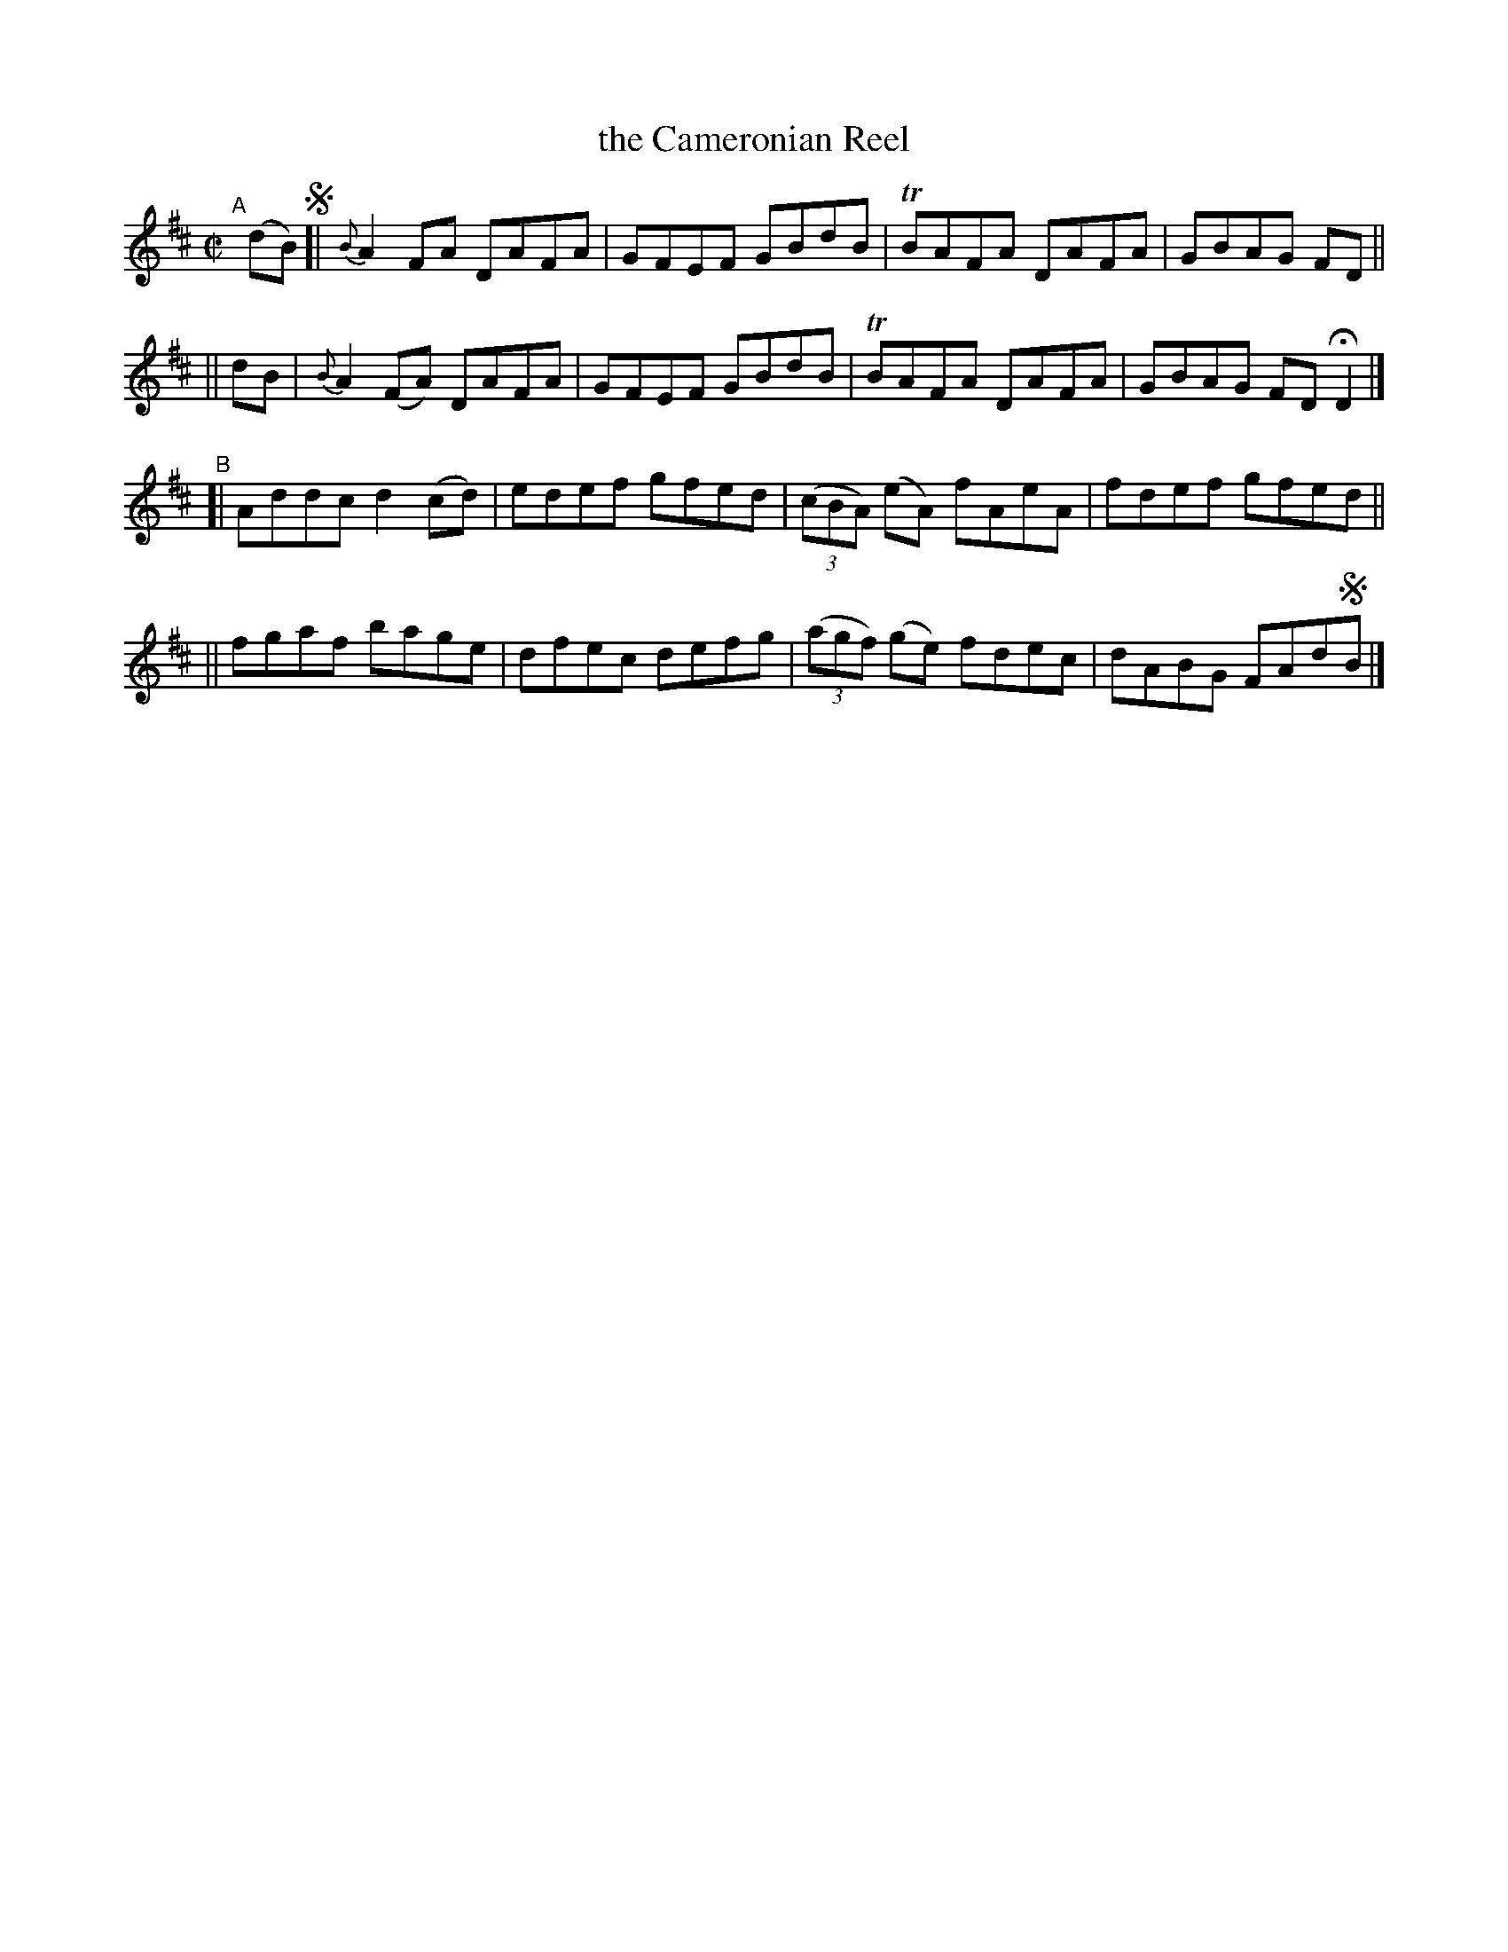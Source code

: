 X: 731
T: the Cameronian Reel
R: reel
%S: s:4 b:16(4+4+4+4)
B: Francis O'Neill: "The Dance Music of Ireland" (1907) #731
Z: Transcribed by Frank Nordberg - http://www.musicaviva.com
F: http://www.musicaviva.com/abc/tunes/ireland/oneill-1001/0731/oneill-1001-0731-1.abc
%m: Tn = (3n/o/n/
M: C|
L: 1/8
K: D
"^A"[|] (dB) !segno![| {B}A2 FA  DAFA | GFEF GBdB | TBAFA DAFA | GBAG FD ||
||       dB          | {B}A2(FA) DAFA | GFEF GBdB | TBAFA DAFA | GBAG FDHD2 |]
"^B"\
[| Addc d2(cd) | edef gfed | (3(cBA) (eA) fAeA | fdef gfed ||
|| fgaf bage   | dfec defg | (3(agf) (ge) fdec | dABG FAd!segno!B |]

